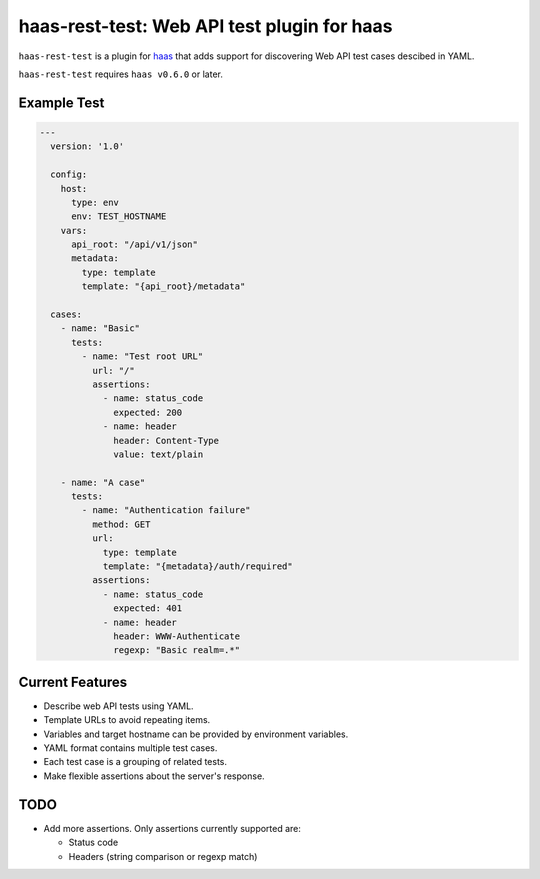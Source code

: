 ============================================
haas-rest-test: Web API test plugin for haas
============================================

.. image:: https://api.travis-ci.org/sjagoe/haas-rest-test.png?branch=master
   :target: https://travis-ci.org/sjagoe/haas-rest-test
   :alt: Build status

.. image:: https://coveralls.io/repos/sjagoe/haas-rest-test/badge.png?branch=master
   :target: https://coveralls.io/r/sjagoe/haas-rest-test?branch=master
   :alt: Coverage status


``haas-rest-test`` is a plugin for haas_ that adds support for
discovering Web API test cases descibed in YAML.

``haas-rest-test`` requires ``haas v0.6.0`` or later.


.. _haas: https://github.com/sjagoe/haas


Example Test
============

.. code-block:: yaml

    ---
      version: '1.0'

      config:
        host:
          type: env
          env: TEST_HOSTNAME
        vars:
          api_root: "/api/v1/json"
          metadata:
            type: template
            template: "{api_root}/metadata"

      cases:
        - name: "Basic"
          tests:
            - name: "Test root URL"
              url: "/"
              assertions:
                - name: status_code
                  expected: 200
                - name: header
                  header: Content-Type
                  value: text/plain

        - name: "A case"
          tests:
            - name: "Authentication failure"
              method: GET
              url:
                type: template
                template: "{metadata}/auth/required"
              assertions:
                - name: status_code
                  expected: 401
                - name: header
                  header: WWW-Authenticate
                  regexp: "Basic realm=.*"


Current Features
================

* Describe web API tests using YAML.

* Template URLs to avoid repeating items.

* Variables and target hostname can be provided by environment variables.

* YAML format contains multiple test cases.

* Each test case is a grouping of related tests.

* Make flexible assertions about the server's response.


TODO
====

* Add more assertions.  Only assertions currently supported are:

  * Status code

  * Headers (string comparison or regexp match)
